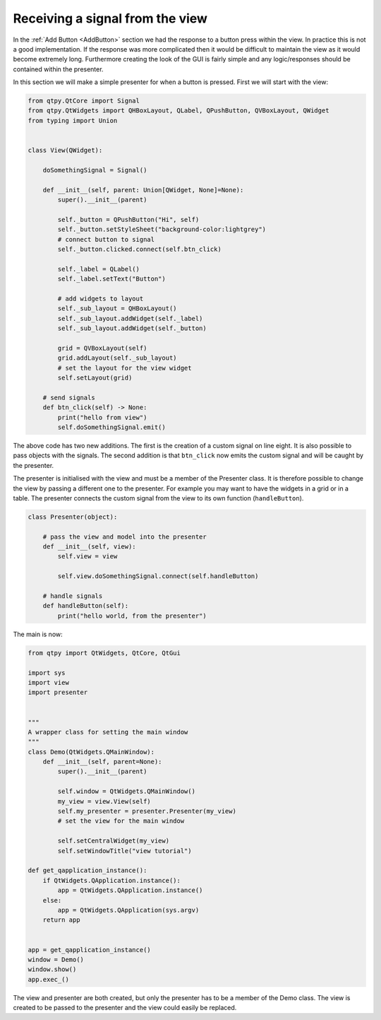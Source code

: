 .. _ReceivingSignalFromView:

================================
Receiving a signal from the view
================================

In the :ref:`Add Button <AddButton>` section we had the response to a button press
within the view. In practice this is not a good implementation. If the
response was more complicated then it would be difficult to maintain
the view as it would become extremely long. Furthermore creating the
look of the GUI is fairly simple and any logic/responses should be
contained within the presenter.

In this section we will make a simple presenter for when a button is
pressed. First we will start with the view:

.. code-block:: python

    from qtpy.QtCore import Signal
    from qtpy.QtWidgets import QHBoxLayout, QLabel, QPushButton, QVBoxLayout, QWidget
    from typing import Union


    class View(QWidget):

        doSomethingSignal = Signal()

        def __init__(self, parent: Union[QWidget, None]=None):
            super().__init__(parent)

            self._button = QPushButton("Hi", self)
            self._button.setStyleSheet("background-color:lightgrey")
            # connect button to signal
            self._button.clicked.connect(self.btn_click)

            self._label = QLabel()
            self._label.setText("Button")

            # add widgets to layout
            self._sub_layout = QHBoxLayout()
            self._sub_layout.addWidget(self._label)
            self._sub_layout.addWidget(self._button)

            grid = QVBoxLayout(self)
            grid.addLayout(self._sub_layout)
            # set the layout for the view widget
            self.setLayout(grid)

        # send signals
        def btn_click(self) -> None:
            print("hello from view")
            self.doSomethingSignal.emit()

The above code has two new additions. The first is the creation of a
custom signal on line eight. It is also possible to pass objects with
the signals. The second addition is that ``btn_click`` now emits the
custom signal and will be caught by the presenter.

The presenter is initialised with the view and must be a member of the
Presenter class. It is therefore possible to change the view by
passing a different one to the presenter. For example you may want to
have the widgets in a grid or in a table. The presenter connects the
custom signal from the view to its own function (``handleButton``).

.. code-block:: python

    class Presenter(object):

        # pass the view and model into the presenter
        def __init__(self, view):
            self.view = view

            self.view.doSomethingSignal.connect(self.handleButton)

        # handle signals
        def handleButton(self):
            print("hello world, from the presenter")

The main is now:

.. code-block:: python

    from qtpy import QtWidgets, QtCore, QtGui

    import sys
    import view
    import presenter


    """
    A wrapper class for setting the main window
    """
    class Demo(QtWidgets.QMainWindow):
        def __init__(self, parent=None):
            super().__init__(parent)

            self.window = QtWidgets.QMainWindow()
            my_view = view.View(self)
            self.my_presenter = presenter.Presenter(my_view)
            # set the view for the main window

            self.setCentralWidget(my_view)
            self.setWindowTitle("view tutorial")

    def get_qapplication_instance():
        if QtWidgets.QApplication.instance():
            app = QtWidgets.QApplication.instance()
        else:
            app = QtWidgets.QApplication(sys.argv)
        return app


    app = get_qapplication_instance()
    window = Demo()
    window.show()
    app.exec_()

The view and presenter are both created, but only the presenter has to
be a member of the Demo class. The view is created to be passed to the
presenter and the view could easily be replaced.
